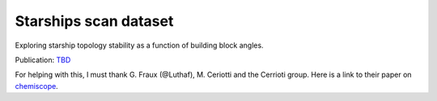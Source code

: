 ======================
Starships scan dataset
======================

Exploring starship topology stability as a function of building block angles.

Publication: `TBD <https://pubs.rsc.org/en/content/articlelanding/2023/sc/d3sc03991a>`_

.. chemiscope:: ../../datasets/starships_mar2025/cs_bac-dde_starships.json.gz

For helping with this, I must thank G. Fraux (@Luthaf), M. Ceriotti and the
Cerrioti group. Here is a link to their paper on
`chemiscope <https://joss.theoj.org/papers/10.21105/joss.02117>`_.
